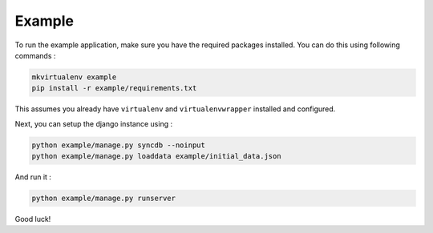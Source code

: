 Example
=======

To run the example application, make sure you have the required
packages installed.  You can do this using following commands :

.. code-block:: bash

    mkvirtualenv example
    pip install -r example/requirements.txt

This assumes you already have ``virtualenv`` and ``virtualenvwrapper``
installed and configured.

Next, you can setup the django instance using :

.. code-block:: bash

    python example/manage.py syncdb --noinput
    python example/manage.py loaddata example/initial_data.json

And run it :

.. code-block:: bash

    python example/manage.py runserver

Good luck!

